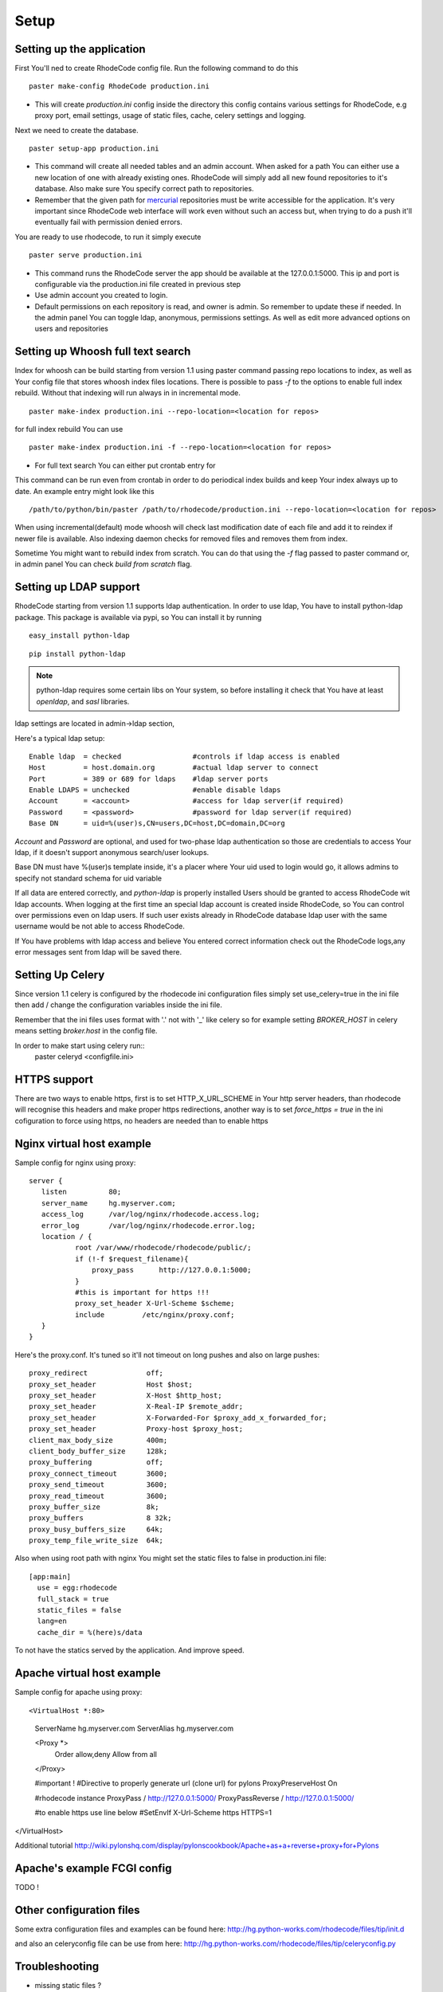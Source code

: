 .. _setup:

Setup
=====


Setting up the application
--------------------------

First You'll ned to create RhodeCode config file. Run the following command 
to do this

::
 
 paster make-config RhodeCode production.ini

- This will create `production.ini` config inside the directory
  this config contains various settings for RhodeCode, e.g proxy port, 
  email settings, usage of static files, cache, celery settings and logging.



Next we need to create the database.

::

 paster setup-app production.ini

- This command will create all needed tables and an admin account. 
  When asked for a path You can either use a new location of one with already 
  existing ones. RhodeCode will simply add all new found repositories to 
  it's database. Also make sure You specify correct path to repositories.
- Remember that the given path for mercurial_ repositories must be write 
  accessible for the application. It's very important since RhodeCode web 
  interface will work even without such an access but, when trying to do a 
  push it'll eventually fail with permission denied errors. 

You are ready to use rhodecode, to run it simply execute

::
 
 paster serve production.ini
 
- This command runs the RhodeCode server the app should be available at the 
  127.0.0.1:5000. This ip and port is configurable via the production.ini 
  file created in previous step
- Use admin account you created to login.
- Default permissions on each repository is read, and owner is admin. So 
  remember to update these if needed. In the admin panel You can toggle ldap,
  anonymous, permissions settings. As well as edit more advanced options on 
  users and repositories
  
    
Setting up Whoosh full text search
----------------------------------

Index for whoosh can be build starting from version 1.1 using paster command
passing repo locations to index, as well as Your config file that stores
whoosh index files locations. There is possible to pass `-f` to the options
to enable full index rebuild. Without that indexing will run always in in
incremental mode.

::

 paster make-index production.ini --repo-location=<location for repos> 

for full index rebuild You can use

::

 paster make-index production.ini -f --repo-location=<location for repos>

- For full text search You can either put crontab entry for

This command can be run even from crontab in order to do periodical 
index builds and keep Your index always up to date. An example entry might 
look like this

::
 
 /path/to/python/bin/paster /path/to/rhodecode/production.ini --repo-location=<location for repos> 
  
When using incremental(default) mode whoosh will check last modification date 
of each file and add it to reindex if newer file is available. Also indexing 
daemon checks for removed files and removes them from index. 

Sometime You might want to rebuild index from scratch. You can do that using 
the `-f` flag passed to paster command or, in admin panel You can check 
`build from scratch` flag.


Setting up LDAP support
-----------------------

RhodeCode starting from version 1.1 supports ldap authentication. In order
to use ldap, You have to install python-ldap package. This package is available
via pypi, so You can install it by running

::

 easy_install python-ldap
 
::

 pip install python-ldap

.. note::
   python-ldap requires some certain libs on Your system, so before installing 
   it check that You have at least `openldap`, and `sasl` libraries.

ldap settings are located in admin->ldap section,

Here's a typical ldap setup::

 Enable ldap  = checked                 #controls if ldap access is enabled
 Host         = host.domain.org         #actual ldap server to connect
 Port         = 389 or 689 for ldaps    #ldap server ports
 Enable LDAPS = unchecked               #enable disable ldaps
 Account      = <account>               #access for ldap server(if required)
 Password     = <password>              #password for ldap server(if required)
 Base DN      = uid=%(user)s,CN=users,DC=host,DC=domain,DC=org
 

`Account` and `Password` are optional, and used for two-phase ldap 
authentication so those are credentials to access Your ldap, if it doesn't 
support anonymous search/user lookups. 

Base DN must have %(user)s template inside, it's a placer where Your uid used
to login would go, it allows admins to specify not standard schema for uid 
variable

If all data are entered correctly, and `python-ldap` is properly installed
Users should be granted to access RhodeCode wit ldap accounts. When 
logging at the first time an special ldap account is created inside RhodeCode, 
so You can control over permissions even on ldap users. If such user exists 
already in RhodeCode database ldap user with the same username would be not 
able to access RhodeCode.

If You have problems with ldap access and believe You entered correct 
information check out the RhodeCode logs,any error messages sent from 
ldap will be saved there.



Setting Up Celery
-----------------

Since version 1.1 celery is configured by the rhodecode ini configuration files
simply set use_celery=true in the ini file then add / change the configuration 
variables inside the ini file.

Remember that the ini files uses format with '.' not with '_' like celery
so for example setting `BROKER_HOST` in celery means setting `broker.host` in
the config file.

In order to make start using celery run::
 paster celeryd <configfile.ini>


HTTPS support
-------------

There are two ways to enable https, first is to set HTTP_X_URL_SCHEME in
Your http server headers, than rhodecode will recognise this headers and make
proper https redirections, another way is to set `force_https = true` 
in the ini cofiguration to force using https, no headers are needed than to
enable https


Nginx virtual host example
--------------------------

Sample config for nginx using proxy::

 server {
    listen          80;
    server_name     hg.myserver.com;
    access_log      /var/log/nginx/rhodecode.access.log;
    error_log       /var/log/nginx/rhodecode.error.log;
    location / {
            root /var/www/rhodecode/rhodecode/public/;
            if (!-f $request_filename){
                proxy_pass      http://127.0.0.1:5000;
            }
            #this is important for https !!!
            proxy_set_header X-Url-Scheme $scheme;
            include         /etc/nginx/proxy.conf;  
    }
 }  
  
Here's the proxy.conf. It's tuned so it'll not timeout on long
pushes and also on large pushes::

    proxy_redirect              off;
    proxy_set_header            Host $host;
    proxy_set_header            X-Host $http_host;
    proxy_set_header            X-Real-IP $remote_addr;
    proxy_set_header            X-Forwarded-For $proxy_add_x_forwarded_for;
    proxy_set_header            Proxy-host $proxy_host;
    client_max_body_size        400m;
    client_body_buffer_size     128k;
    proxy_buffering             off;
    proxy_connect_timeout       3600;
    proxy_send_timeout          3600;
    proxy_read_timeout          3600;
    proxy_buffer_size           8k;
    proxy_buffers               8 32k;
    proxy_busy_buffers_size     64k;
    proxy_temp_file_write_size  64k;
 
Also when using root path with nginx You might set the static files to false
in production.ini file::

  [app:main]
    use = egg:rhodecode
    full_stack = true
    static_files = false
    lang=en
    cache_dir = %(here)s/data

To not have the statics served by the application. And improve speed.


Apache virtual host example
---------------------------

Sample config for apache using proxy::

<VirtualHost *:80>
        ServerName hg.myserver.com
        ServerAlias hg.myserver.com

        <Proxy *>
          Order allow,deny
          Allow from all
        </Proxy>

        #important !
        #Directive to properly generate url (clone url) for pylons
        ProxyPreserveHost On

        #rhodecode instance
        ProxyPass / http://127.0.0.1:5000/
        ProxyPassReverse / http://127.0.0.1:5000/
        
        #to enable https use line below
        #SetEnvIf X-Url-Scheme https HTTPS=1
        
</VirtualHost> 


Additional tutorial
http://wiki.pylonshq.com/display/pylonscookbook/Apache+as+a+reverse+proxy+for+Pylons


Apache's example FCGI config
----------------------------

TODO !

Other configuration files
-------------------------

Some extra configuration files and examples can be found here:
http://hg.python-works.com/rhodecode/files/tip/init.d

and also an celeryconfig file can be use from here:
http://hg.python-works.com/rhodecode/files/tip/celeryconfig.py

Troubleshooting
---------------

- missing static files ?

 - make sure either to set the `static_files = true` in the .ini file or
   double check the root path for Your http setup. It should point to 
   for example:
   /home/my-virtual-python/lib/python2.6/site-packages/rhodecode/public
   
- can't install celery/rabbitmq

 - don't worry RhodeCode works without them too. No extra setup required

- long lasting push timeouts ?

 - make sure You set a longer timeouts in Your proxy/fcgi settings, timeouts
   are caused by https server and not RhodeCode

- large pushes timeouts ?
 
 - make sure You set a proper max_body_size for the http server



.. _virtualenv: http://pypi.python.org/pypi/virtualenv
.. _python: http://www.python.org/
.. _mercurial: http://mercurial.selenic.com/
.. _celery: http://celeryproject.org/
.. _rabbitmq: http://www.rabbitmq.com/